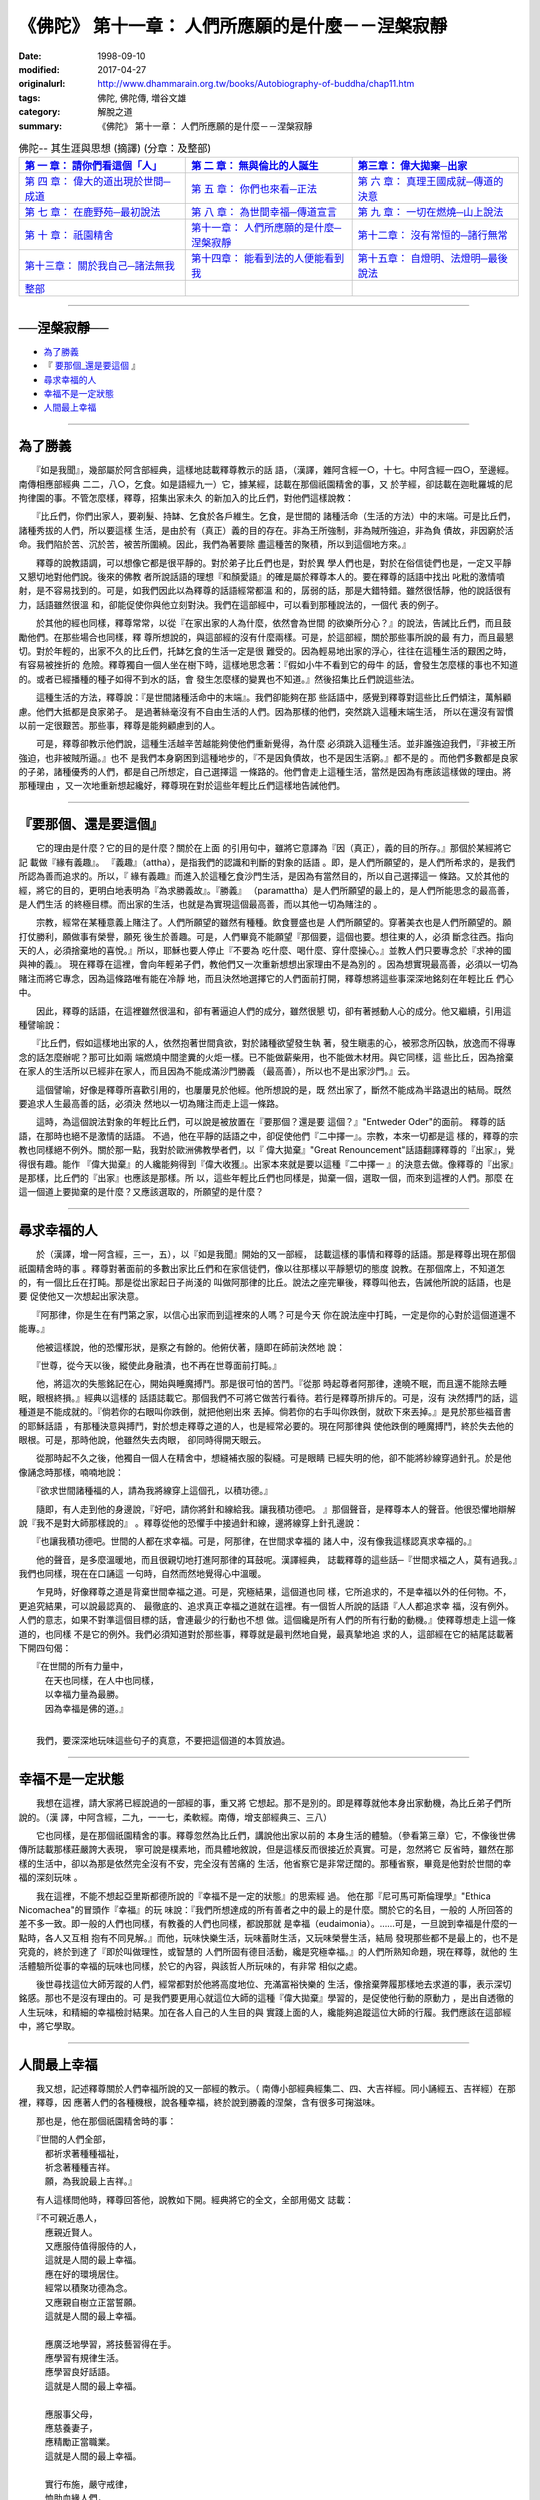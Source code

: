 ===================================================
《佛陀》 第十一章： 人們所應願的是什麼－－涅槃寂靜
===================================================

:date: 1998-09-10
:modified: 2017-04-27
:originalurl: http://www.dhammarain.org.tw/books/Autobiography-of-buddha/chap11.htm
:tags: 佛陀, 佛陀傳, 増谷文雄
:category: 解脫之道
:summary: 《佛陀》 第十一章： 人們所應願的是什麼－－涅槃寂靜


.. list-table:: 佛陀-- 其生涯與思想 (摘譯) (分章：及整部)
   :widths: 30 30 30
   :header-rows: 1

   * - `第 一 章： 請你們看這個「人」 <{filename}biography-of-the-Buddha-masutani-excerpts-chap01%zh.rst>`__
     - `第 二 章： 無與倫比的人誕生 <{filename}biography-of-the-Buddha-masutani-excerpts-chap02%zh.rst>`__ 
     - `第三章： 偉大拋棄─出家 <{filename}biography-of-the-Buddha-masutani-excerpts-chap03%zh.rst>`__
 
   * - `第 四 章： 偉大的道出現於世間─成道 <{filename}biography-of-the-Buddha-masutani-excerpts-chap04%zh.rst>`__ 
     - `第 五 章： 你們也來看─正法 <{filename}biography-of-the-Buddha-masutani-excerpts-chap05%zh.rst>`__ 
     - `第 六 章： 真理王國成就─傳道的決意 <{filename}biography-of-the-Buddha-masutani-excerpts-chap06%zh.rst>`__ 

   * - `第 七 章： 在鹿野苑─最初說法 <{filename}biography-of-the-Buddha-masutani-excerpts-chap07%zh.rst>`__ 
     - `第 八 章： 為世間幸福─傳道宣言 <{filename}biography-of-the-Buddha-masutani-excerpts-chap08%zh.rst>`__ 
     - `第 九 章： 一切在燃燒─山上說法 <{filename}biography-of-the-Buddha-masutani-excerpts-chap09%zh.rst>`__ 

   * - `第 十 章： 祇園精舍 <{filename}biography-of-the-Buddha-masutani-excerpts-chap10%zh.rst>`__ 
     - `第十一章： 人們所應願的是什麼─涅槃寂靜 <{filename}biography-of-the-Buddha-masutani-excerpts-chap11%zh.rst>`__ 
     - `第十二章： 沒有常恒的─諸行無常 <{filename}biography-of-the-Buddha-masutani-excerpts-chap12%zh.rst>`__ 

   * - `第十三章： 關於我自己─諸法無我 <{filename}biography-of-the-Buddha-masutani-excerpts-chap13%zh.rst>`__ 
     - `第十四章： 能看到法的人便能看到我 <{filename}biography-of-the-Buddha-masutani-excerpts-chap14%zh.rst>`__ 
     - `第十五章： 自燈明、法燈明─最後說法 <{filename}biography-of-the-Buddha-masutani-excerpts-chap15%zh.rst>`__ 

   * - `整部 <{filename}biography-of-the-Buddha-masutani-excerpts-full%zh.rst>`__
     - 
     - 

-------

──涅槃寂靜──
--------------

- `為了勝義`_
- 『 `要那個_還是要這個`_ 』
- `尋求幸福的人`_
- `幸福不是一定狀態`_
- `人間最上幸福`_

----

.. _為了勝義:

為了勝義
--------------

　　『如是我聞』，幾部屬於阿含部經典，這樣地誌載釋尊教示的話
語，（漢譯，雜阿含經一○，十七。中阿含經一四○，至邊經。南傳相應部經典
二二，八○，乞食。如是語經九一）它，據某經，誌載在那個祇園精舍的事，又
於芋經，卻誌載在迦毗羅城的尼拘律園的事。不管怎麼樣，釋尊，招集出家未久
的新加入的比丘們，對他們這樣說教：
　　
　　『比丘們，你們出家人，要剃髮、持缽、乞食於各戶維生。乞食，是世間的
諸種活命（生活的方法）中的末端。可是比丘們，諸種秀拔的人們，所以要這樣
生活，是由於有（真正）義的目的存在。非為王所強制，非為賊所強迫，非為負
債故，非因窮於活命。我們陷於苦、沉於苦，被苦所圍繞。因此，我們為著要除
盡這種苦的聚積，所以到這個地方來。』　　

　　釋尊的說教語調，可以想像它都是很平靜的。對於弟子比丘們也是，對於異
學人們也是，對於在俗信徒們也是，一定又平靜又懇切地對他們說。後來的佛教
者所說話語的理想『和顏愛語』的確是屬於釋尊本人的。要在釋尊的話語中找出
叱粃的激情噴射，是不容易找到的。可是，如我們因此以為釋尊的話語經常都溫
和的，孱弱的話，那是大錯特錯。雖然很恬靜，他的說話很有力，話語雖然很溫
和，卻能促使你與他立刻對決。我們在這部經中，可以看到那種說法的，一個代
表的例子。　　

　　於其他的經也同樣，釋尊常常，以從『在家出家的人為什麼，依然會為世間
的欲樂所分心？』的說法，告誡比丘們，而且鼓勵他們。在那些場合也同樣，釋
尊所想說的，與這部經的沒有什麼兩樣。可是，於這部經，關於那些事所說的最
有力，而且最懇切。對於年輕的，出家不久的比丘們，托缽乞食的生活一定是很
難受的。因為輕易地出家的浮心，往往在這種生活的艱困之時，有容易被挫折的
危險。釋尊獨自一個人坐在樹下時，這樣地思念著：『假如小牛不看到它的母牛
的話，會發生怎麼樣的事也不知道的。或者已經播種的種子如得不到水的話，會
發生怎麼樣的變異也不知道。』然後招集比丘們說這些法。　　

　　這種生活的方法，釋尊說：『是世間諸種活命中的末端』。我們卻能夠在那
些話語中，感覺到釋尊對這些比丘們傾注，萬斛顧慮。他們大抵都是良家弟子。
是過著絲毫沒有不自由生活的人們。因為那樣的他們，突然跳入這種末端生活，
所以在還沒有習慣以前一定很艱苦。那些事，釋尊是能夠顧慮到的人。　　

　　可是，釋尊卻教示他們說，這種生活越辛苦越能夠使他們重新覺得，為什麼
必須跳入這種生活。並非誰強迫我們，『非被王所強迫，也非被賊所逼。』也不
是我們本身窮困到這種地步的，『不是因負債故，也不是因生活窮。』都不是的
。而他們多數都是良家的子弟，諸種優秀的人們，都是自己所想定，自己選擇這
一條路的。他們會走上這種生活，當然是因為有應該這樣做的理由。將那種理由
，又一次地重新想起纔好，釋尊現在對於這些年輕比丘們這樣地告誡他們。　　

----

.. _要那個_還是要這個:

『要那個、還是要這個』
-----------------------

　　它的理由是什麼？它的目的是什麼？關於在上面
的引用句中，雖將它意譯為『因（真正），義的目的所存。』那個於某經將它記
載做『緣有義趣』。 『義趣』（attha），是指我們的認識和判斷的對象的話語
。即，是人們所願望的，是人們所希求的，是我們所認為善而追求的。所以，『
緣有義趣』而進入於這種乞食沙門生活，是因為有當然目的，所以自己選擇這一
條路。又於其他的經，將它的目的，更明白地表明為『為求勝義故』。『勝義』
（paramattha）是人們所願望的最上的，是人們所能思念的最高善，是人們生活
的終極目標。而出家的生活，也就是為實現這個最高善，而以其他一切為賭注的
。　　

　　宗教，經常在某種意義上賭注了。人們所願望的雖然有種種。飲食豐盛也是
人們所願望的。穿著美衣也是人們所願望的。願打仗勝利，願做事有榮譽，願死
後生於善趣。可是，人們畢竟不能願望『那個要，這個也要。想往東的人，必須
斷念往西。指向天的人，必須捨棄地的喜悅。』所以，耶穌也要人停止『不要為
吃什麼、喝什麼、穿什麼操心。』並教人們只要專念於『求神的國與神的義』。
現在釋尊在這裡，會向年輕弟子們，教他們又一次重新想想出家理由不是為別的
。因為想實現最高善，必須以一切為賭注而將它專念，因為這條路唯有能在冷靜
地，而且決然地選擇它的人們面前打開，釋尊想將這些事深深地銘刻在年輕比丘
們心中。　　

　　因此，釋尊的話語，在這裡雖然很溫和，卻有著逼迫人們的成分，雖然很懇
切，卻有著撼動人心的成分。他又繼續，引用這種譬喻說：　　

　　『比丘們，假如這樣地出家的人，依然抱著世間貪欲，對於諸種欲望發生執
著，發生瞋恚的心，被邪念所囚執，放逸而不得專念的話怎麼辦呢？那可比如兩
端燃燒中間塗糞的火炬一樣。已不能做薪柴用，也不能做木材用。與它同樣，這
些比丘，因為捨棄在家人的生活所以已經非在家人，而且因為不能成滿沙門勝義
（最高善），所以也不是出家沙門。』云。　　

　　這個譬喻，好像是釋尊所喜歡引用的，也屢屢見於他經。他所想說的是，既
然出家了，斷然不能成為半路退出的結局。既然要追求人生最高善的話，必須決
然地以一切為賭注而走上這一條路。　　

　　這時，為這個說法對象的年輕比丘們，可以說是被放置在『要那個？還是要
這個？』"Entweder Oder"的面前。 釋尊的話語，在那時也絕不是激情的話語。
不過，他在平靜的話語之中，卻促使他們『二中擇一』。宗教，本來一切都是這
樣的，釋尊的宗教也同樣絕不例外。關於那一點，我對於歐洲佛教學者們，以『
偉大拋棄』"Great Renouncement"話語翻譯釋尊的『出家』，覺得很有趣。能作
『偉大拋棄』的人纔能夠得到『偉大收獲』。出家本來就是要以這種『二中擇一
』的決意去做。像釋尊的『出家』是那樣，比丘們的『出家』也應該是那樣。所
以，這些年輕比丘們也同樣是，拋棄一個，選取一個，而來到這裡的人們。那麼
在這一個道上要拋棄的是什麼？又應該選取的，所願望的是什麼？　　

----

.. _尋求幸福的人:

尋求幸福的人
--------------

　　於（漢譯，增一阿含經，三一，五），以『如是我聞』開始的又一部經，
誌載這樣的事情和釋尊的話語。那是釋尊出現在那個祇園精舍時的事
。釋尊對著面前的多數出家比丘們和在家信徒們，像以往那樣以平靜懇切的態度
說教。在那個席上，不知道怎的，有一個比丘在打盹。那是從出家起日子尚淺的
叫做阿那律的比丘。說法之座完畢後，釋尊叫他去，告誡他所說的話語，也是要
促使他又一次想起出家決意。　　

　　『阿那律，你是生在有門第之家，以信心出家而到這裡來的人嗎？可是今天
你在說法座中打盹，一定是你的心對於這個道還不能專。』　　

　　他被這樣說，他的恐懼形狀，是察之有餘的。他俯伏著，隨即在師前決然地
說：　　

　　『世尊，從今天以後，縱使此身融潰，也不再在世尊面前打盹。』
　　
　　他，將這次的失態銘記在心，開始與睡魔搏鬥。那是很可怕的苦鬥。『從那
時起尊者阿那律，達曉不眠，而且還不能除去睡眠，眼根終損。』經典以這樣的
話語誌載它。那個我們不可將它做苦行看待。若行是釋尊所排斥的。可是，沒有
決然搏鬥的話，這種道是不能成就的。『倘若你的右眼叫你跌倒，就把他剜出來
丟掉。倘若你的右手叫你跌倒，就砍下來丟掉。』是見於那些福音書的耶穌話語
，有那種決意與搏鬥，對於想走釋尊之道的人，也是經常必要的。現在阿那律與
使他跌倒的睡魔搏鬥，終於失去他的眼根。可是，那時他說，他雖然失去肉眼，
卻同時得開天眼云。　　

　　從那時起不久之後，他獨自一個人在精舍中，想縫補衣服的裂縫。可是眼睛
已經失明的他，卻不能將紗線穿過針孔。於是他像誦念時那樣，喃喃地說：　　

　　『欲求世間諸種福的人，請為我將線穿上這個孔，以積功德。』
　　
　　隨即，有人走到他的身邊說，『好吧，請你將針和線給我。讓我積功德吧。
』那個聲音，是釋尊本人的聲音。他很恐懼地辯解說『我不是對大師那樣說的』
。釋尊從他的恐懼手中接過針和線，邊將線穿上針孔邊說：　　

　　『也讓我積功德吧。世間的人都在求幸福。可是，阿那律，在世間求幸福的
諸人中，沒有像我這樣認真求幸福的。』　　

　　他的聲音，是多麼溫暖地，而且很親切地打進阿那律的耳鼓呢。漢譯經典，
誌載釋尊的這些話─『世間求福之人，莫有過我。』我們也同樣，現在在口誦這
一句時，自然而然地覺得心中溫暖。　　

　　乍見時，好像釋尊之道是背棄世間幸福之道。可是，究極結果，這個道也同
樣，它所追求的，不是幸福以外的任何物。不，更追究結果，可以說最認真的、
最徹底的、追求真正幸福之道就在這裡。有一個哲人所說的話語『人人都追求幸
福，沒有例外。人們的意志，如果不對準這個目標的話，會連最少的行動也不想
做。這個纔是所有人們的所有行動的動機。』使釋尊想走上這一條道的，也同樣
不是它的例外。我們必須知道對於那些事，釋尊就是最判然地自覺，最真摯地追
求的人，這部經在它的結尾誌載著下開四句偈：

| 　　『在世間的所有力量中，
| 　　　在天也同樣，在人中也同樣，
| 　　　以幸福力量為最勝。
| 　　　因為幸福是佛的道。』
| 

　　我們，要深深地玩味這些句子的真意，不要把這個道的本質放過。

----

.. _幸福不是一定狀態:

幸福不是一定狀態
-----------------

　　我想在這裡，請大家將已經說過的一部經的事，重又將
它想起。那不是別的。即是釋尊就他本身出家動機，為比丘弟子們所說的。（漢
譯，中阿含經，二九，一一七，柔軟經。南傳，增支部經典三、三八）
　　
　　它也同樣，是在那個祇園精舍的事。釋尊忽然為比丘們，講說他出家以前的
本身生活的體驗。（參看第三章）它，不像後世佛傳所誌載那樣莊嚴誇大表現，
寧可說是樸素地，而具體地敘說，但是這樣反而很接近於真實。可是，忽然將它
反省時，雖然在那樣的生活中，卻以為那是依然完全沒有不安，完全沒有苦痛的
生活，他省察它是非常迂闊的。那種省察，畢竟是他對於世間的幸福的深刻玩味
。　　

　　我在這裡，不能不想起亞里斯都德所說的『幸福不是一定的狀態』的思索經
過。 他在那『尼可馬可斯倫理學』"Ethica Nicomachea"的冒頭作『幸福』的玩
味說：『我們所想達成的所有善者之中的最上的是什麼。關於它的名目，一般的
人所回答的差不多一致。即一般的人們也同樣，有教養的人們也同樣，都說那就
是幸福（eudaimonia）。……可是，一旦說到幸福是什麼的一點時，各人又互相
抱有不同見解。』而他，玩味快樂生活，玩味蓄財生活，又玩味榮譽生活，結局
發現那些都不是最上的，也不是究竟的，終於到達了『即於叫做理性，或智慧的
人們所固有德目活動，纔是究極幸福。』的人們所熟知命題，現在釋尊，就他的
生活體驗所從事的幸福的玩味也同樣，於它的內容，與該哲人所玩味的，有非常
相似之處。　　

　　後世尋找這位大師芳蹤的人們，經常都對於他將高度地位、充滿富裕快樂的
生活，像捨棄弊履那樣地去求道的事，表示深切銘感。那也不是沒有理由的。可
是我們要更用心就這位大師的這種『偉大拋棄』學習的，是促使他行動的原動力
，是出自透徹的人生玩味，和精細的幸福檢討結果。加在各人自己的人生目的與
實踐上面的人，纔能夠追蹤這位大師的行履。我們應該在這部經中，將它學取。

----

.. _人間最上幸福:

人間最上幸福
--------------

　　我又想，記述釋尊關於人們幸福所說的又一部經的教示。（
南傳小部經典經集二、四、大吉祥經。同小誦經五、吉祥經）在那裡，釋尊，因
應著人們的各種機根，說各種幸福，終於說到勝義的涅槃，含有很多可掬滋味。
　　
　　那也是，他在那個祇園精舍時的事：

| 　　『世間的人們全部，
| 　　　都祈求著種種福祉，
| 　　　祈念著種種吉祥。
| 　　　願，為我說最上吉祥。』

　　有人這樣問他時，釋尊回答他，說教如下開。經典將它的全文，全部用偈文
誌載：

| 　　『不可親近愚人，
| 　　　應親近賢人。
| 　　　又應服侍值得服侍的人，
| 　　　這就是人間的最上幸福。
| 　　　應在好的環境居住。
| 　　　經常以積聚功德為念。
| 　　　又應親自樹立正當誓願。
| 　　　這就是人間的最上幸福。
| 
| 　　　應廣泛地學習，將技藝習得在手。
| 　　　應學習有規律生活。
| 　　　應學習良好話語。
| 　　　這就是人間的最上幸福。
| 
| 　　　應服事父母，
| 　　　應慈養妻子，
| 　　　應精勵正當職業。
| 　　　這就是人間的最上幸福。
| 
| 　　　實行布施，嚴守戒律，
| 　　　恤助血緣人們，
| 　　　不作可恥之事。
| 　　　這就是人間的最上幸福。
| 
| 　　　不可以惡業自娛。
| 　　　飲酒不過量。
| 　　　對於各種事不可放逸。
| 　　　這就是人間的最上幸福。
| 
| 　　　要崇敬他人，自持謙卑。
| 　　　要知足，要知恩，
| 　　　有時聆聽教法。
| 　　　這就是人間的最上幸福。
| 
| 　　　遇事要忍耐，對人要柔和，
| 　　　要常常訪問沙門，
| 　　　有時談談法。
| 　　　這就是人間的最上幸福。
| 
| 　　　能抑制自己，修清淨行，
| 　　　要自證四個真正道理，
| 　　　得終於實現涅槃的話，
| 　　　人間沒有比它更幸福。
| 
| 　　　那時人們的心不會被毀譽和褒貶所攪擾，
| 　　　也不會因得和失而有所動心，
| 　　　沒有愁，沒有瞋，只在於無上安穩中。
| 　　　人間沒有比它更幸福。
| 
| 　　　人們能夠照這樣做下去的話，
| 　　　在任何地方，都沒有人能勝過你，
| 　　　到任何地方去都是幸福裕如。
| 　　　這種人才能夠有最上幸福。
| 

　　這些，就是釋尊在這部經所教示全偈。據這部經的話語，請他作這種教法的
是『一個容貌端麗的天神（提婆）』。它與那個梵天勸請說話同樣，是古經典所
慣用的拿手的神話手法，無論如何，在那裡所教說的釋尊的次第說法，是對於種
種生活者的教示，的確充滿著值得使人掬取滋味。

------

取材自： 「 `法雨道場 <http://www.dhammarain.org.tw/>`__ 」　→　「  `好書介紹 <http://www.dhammarain.org.tw/books/book1.html>`__ 」　→　 `《佛陀》 <http://www.dhammarain.org.tw/books/Autobiography-of-buddha/chap01.htm>`__

| ＊＊＊＊＊＊＊＊＊＊＊＊＊＊＊＊＊＊＊＊＊＊＊＊＊＊＊＊＊＊＊＊＊＊＊＊
| ＊　　　　　　　　　☆☆　新　雨　版　權　頁　☆☆　　　　　　　　　　＊
| ＊嘉義新雨圖書館　地址:　嘉義市崇文街175巷1之30號　電話:　05-2232230　＊ 
| ＊嘉義新雨道場　　地址:　嘉義市水源地33之81號　　　電話:　05-2789254　＊ 
| ＊　　　　　　　　　法義尊貴，請勿以商品化流通！　　　　　　　　　　　＊ 
| ＊　　　　◤　本站資料歡迎傳閱，網路上流傳時請保留此「版權頁」　◢　　＊ 
| ＊　　　　◤　若要在著作中引用，或作商業用途，請先聯絡「 `法雨道場 <http://www.dhammarain.org.tw/>`__ 」◢　＊ 
| ＊＊＊＊＊＊＊＊＊＊＊＊＊＊＊＊＊＊＊＊＊＊＊＊＊＊＊＊＊＊＊＊＊＊＊＊

..
  04.26~27 2017 create rst
  original: 1998.09.10  87('98)/09/10
